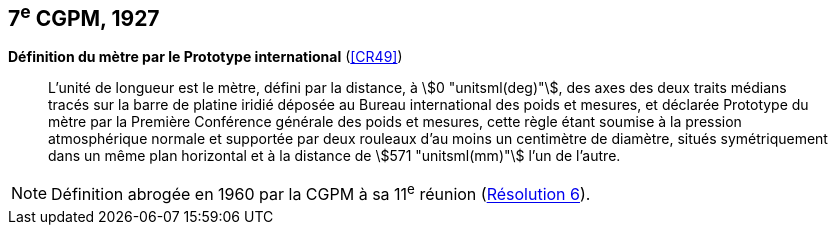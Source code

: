 [[cgpm7e1927]]
[%unnumbered]
== 7^e^ CGPM, 1927 (((mètre (stem:["unitsml(m)"])))) (((mètre (stem:["unitsml(m)"]),prototype international)))

[[cgpm7e1927metre]]
[%unnumbered]
=== {blank}

[.variant-title,type=quoted]
*Définition du mètre par le Prototype international* (<<CR49>>)

____
L’unité de ((longueur)) est le mètre(((mètre (stem:["unitsml(m)"])))), défini par la distance, à stem:[0 "unitsml(deg)"], des axes des deux traits médians
tracés sur la barre de platine iridié déposée au Bureau international des poids et mesures, et
déclarée Prototype du mètre par la Première Conférence générale des poids et mesures, cette
règle étant soumise à la pression atmosphérique normale et supportée par deux rouleaux d’au
moins un centimètre de diamètre, situés symétriquement dans un même plan horizontal et à la
distance de stem:[571 "unitsml(mm)"] l’un de l’autre.
____

NOTE: Définition abrogée en 1960 par la CGPM à sa 11^e^ réunion (<<cgpm11e1960r6r6,Résolution 6>>).